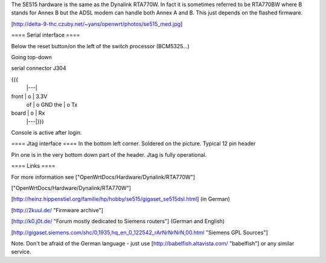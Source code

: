 The SE515 hardware is the same as the Dynalink RTA770W. In fact it is sometimes referred to be RTA770BW where B stands for Annex B but the ADSL modem can handle both Annex A and B. This just depends on the flashed firmware.

[http://delta-9-thc.czuby.net/~yans/openwrt/photos/se515_med.jpg]

==== Serial interface ====

Below the reset button/on the left of the switch processor (BCM5325...)

Going top-down

serial connector J304

{{{
       |---|
front  | o | 3.3V
 of    | o   GND
 the   | o   Tx
board  | o | Rx
       |---|}}}
Console is active after login.

==== Jtag interface ====
In the bottom left corner. Soldered on the picture. Typical 12 pin header

Pin one is in the very bottom down part of the header.  Jtag is fully operational.

==== Links ====

For more information see ["OpenWrtDocs/Hardware/Dynalink/RTA770W"]

["OpenWrtDocs/Hardware/Dynalink/RTA770W"]

[http://heinz.hippenstiel.org/familie/hp/hobby/se515/gigaset_se515dsl.html] (in German)

[http://2kuul.de/ "Firmware archive"]

[http://k0.j0t.de/ "Forum mostly dedicated to Siemens routers"] (German and English)

[http://gigaset.siemens.com/shc/0,1935,hq_en_0_122542_rArNrNrNrN,00.html "Siemens GPL Sources"]

Note. Don't be afraid of the German language - just use [http://babelfish.altavista.com/ "babelfish"] or any similar service.
